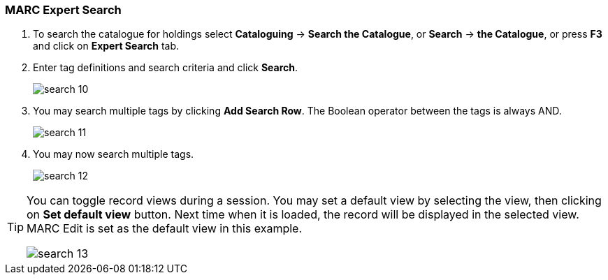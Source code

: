 MARC Expert Search
~~~~~~~~~~~~~~~~~~

. To search the catalogue for holdings select *Cataloguing* -> *Search the Catalogue*, or *Search* -> *the Catalogue*, or press *F3* and click on *Expert Search* tab.
. Enter tag definitions and search criteria and click *Search*.
+
image::images/cat/search-10.png[]
+
. You may search multiple tags by clicking *Add Search Row*. The Boolean operator between the tags is always AND.
+
image::images/cat/search-11.png[]
+
. You may now search multiple tags. 
+
image::images/cat/search-12.png[]


[TIP]
======
You can toggle record views during a session. You may set a default view by selecting the view, then clicking on *Set default view* button. Next time when it is loaded,  the record will be displayed in the selected view. MARC Edit is set as the default view in this example.

image::images/cat/search-13.png[]
======


